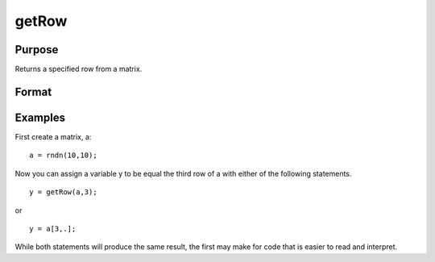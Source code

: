 
getRow
==============================================

Purpose
----------------

Returns a specified row from a matrix.

Format
----------------
.. function:: getRow(a,  row)

    :param a: NxK matrix
    :type a: TODO

    :param row: The row of the matrix to extract.
    :type row: TODO

    :returns: y (*TODO*), A 1xK row vector.

Examples
----------------
First create a matrix, a:

::

    a = rndn(10,10);

Now you can assign a variable y to be equal the third row of a with either
of the following statements.

::

    y = getRow(a,3);

or

::

    y = a[3,.];

While both statements will produce the same result, the first may make for code that is easier to read and interpret.

.. seealso:: Functions :func:`getTrRow`
